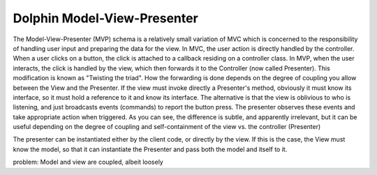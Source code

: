 Dolphin Model-View-Presenter
----------------------------

The Model-View-Presenter (MVP) schema is a relatively small variation of MVC
which is concerned to the responsibility of handling user input and preparing
the data for the view. In MVC, the user action is directly handled by the
controller.  When a user clicks on a button, the click is attached to a
callback residing on a controller class.  In MVP, when the user interacts, the
click is handled by the view, which then forwards it to the Controller (now
called Presenter). This modification is known as "Twisting the triad".  How the
forwarding is done depends on the degree of coupling you allow between the View
and the Presenter. If the view must invoke directly a Presenter's method,
obviously it must know its interface, so it must hold a reference to it and
know its interface. The alternative is that the view is oblivious to who is
listening, and just broadcasts events (commands) to report the button press.
The presenter observes these events and take appropriate action when triggered.
As you can see, the difference is subtle, and apparently irrelevant, but it can
be useful depending on the degree of coupling and self-containment of the view
vs. the controller (Presenter)

The presenter can be instantiated either by the client code, or directly by the
view. If this is the case, the View must know the model, so that it can
instantiate the Presenter and pass both the model and itself to it.

problem: Model and view are coupled, albeit loosely

